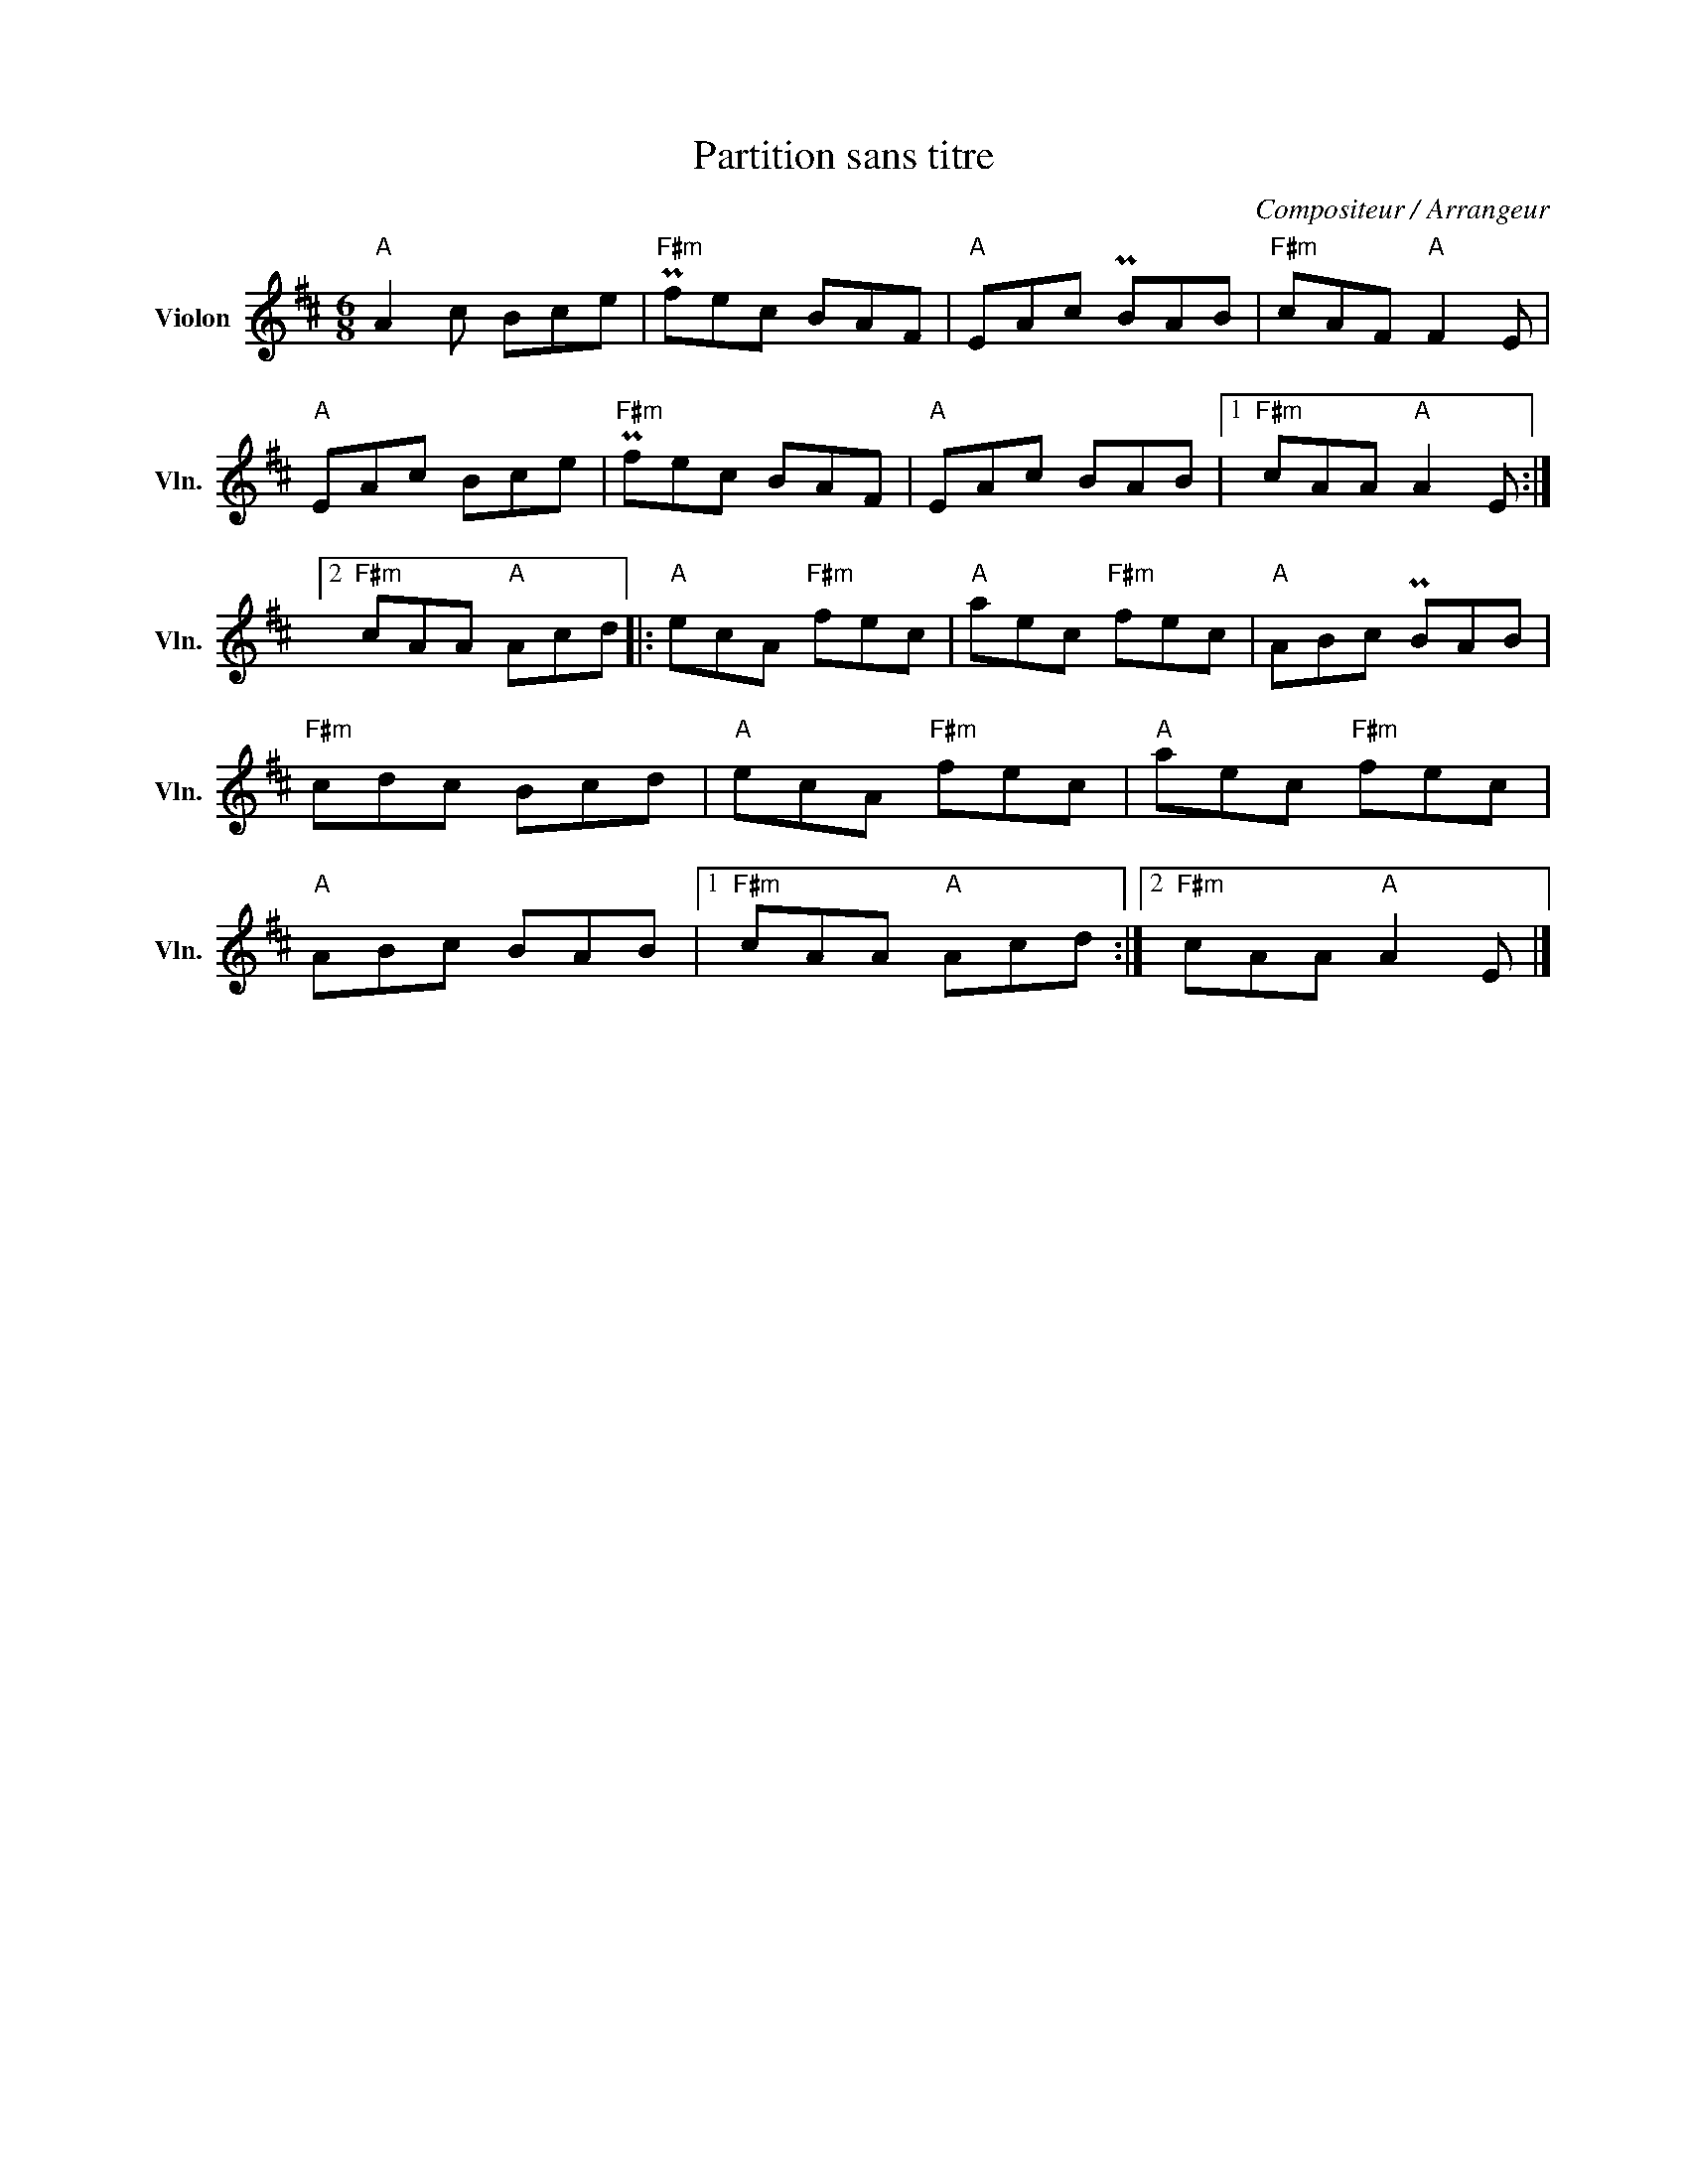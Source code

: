 X:1
T:Partition sans titre
C:Compositeur / Arrangeur
L:1/8
M:6/8
I:linebreak $
K:D
V:1 treble nm="Violon" snm="Vln."
V:1
"A" A2 c Bce |"F#m" Pfec BAF |"A" EAc PBAB |"F#m" cAF"A" F2 E |"A" EAc Bce |"F#m" Pfec BAF | %6
"A" EAc BAB |1"F#m" cAA"A" A2 E :|2"F#m" cAA"A" Acd |:"A" ecA"F#m" fec |"A" aec"F#m" fec | %11
"A" ABc PBAB |"F#m" cdc Bcd |"A" ecA"F#m" fec |"A" aec"F#m" fec |"A" ABc BAB |1"F#m" cAA"A" Acd :|2 %17
"F#m" cAA"A" A2 E |] %18
